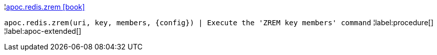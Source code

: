 ¦xref::overview/apoc.redis/apoc.redis.zrem.adoc[apoc.redis.zrem icon:book[]] +

`apoc.redis.zrem(uri, key, members, \{config}) | Execute the 'ZREM key members' command`
¦label:procedure[]
¦label:apoc-extended[]
